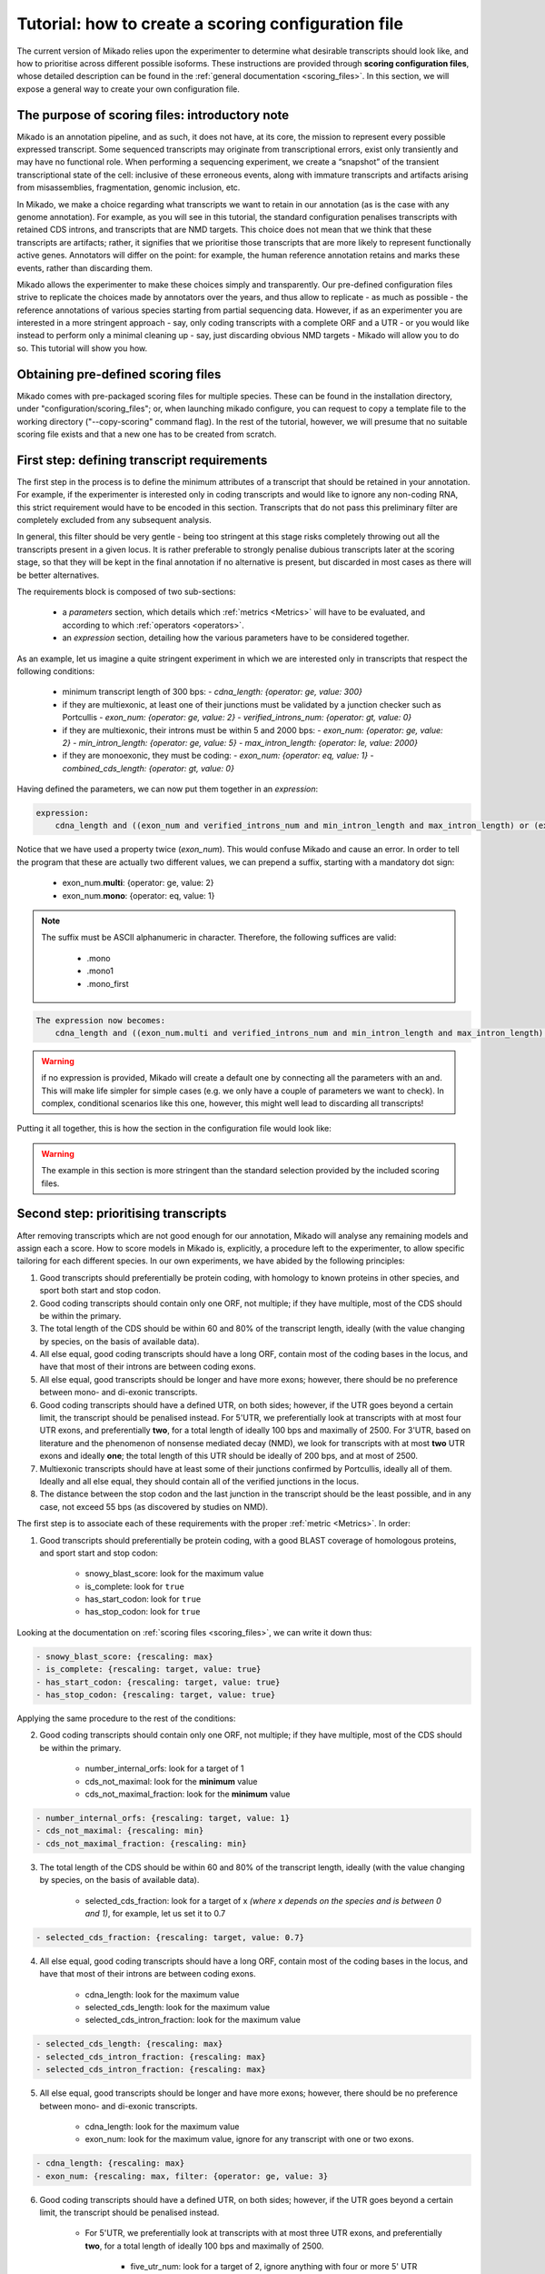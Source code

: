 .. _SQLAlchemy: http://www.sqlalchemy.org/
.. _Portcullis: https://github.com/maplesond/portcullis
.. _BED12: https://genome.ucsc.edu/FAQ/FAQformat.html#format1

.. _configure-scoring-tutorial:

Tutorial: how to create a scoring configuration file
----------------------------------------------------

The current version of Mikado relies upon the experimenter to determine what desirable transcripts should look like, and
how to prioritise across different possible isoforms. These instructions are provided through **scoring configuration files**,
whose detailed description can be found in the :ref:`general documentation <scoring_files>`. In this section, we will
expose a general way to create your own configuration file.

The purpose of scoring files: introductory note
~~~~~~~~~~~~~~~~~~~~~~~~~~~~~~~~~~~~~~~~~~~~~~~

Mikado is an annotation pipeline, and as such, it does not have, at its core, the mission to represent every possible expressed transcript. Some sequenced transcripts may originate from transcriptional errors, exist only transiently and may have no functional role. When performing a sequencing experiment, we create a “snapshot” of the transient transcriptional state of the cell: inclusive of these erroneous events, along with immature transcripts and artifacts arising from misassemblies, fragmentation, genomic inclusion, etc.

In Mikado, we make a choice regarding what transcripts we want to retain in our annotation (as is the case with any genome annotation). For example, as you will see in this tutorial, the standard configuration penalises transcripts with retained CDS introns, and transcripts that are NMD targets. This choice does not mean that we think that these transcripts are artifacts; rather, it signifies that we prioritise those transcripts that are more likely to represent functionally active genes. Annotators will differ on the point: for example, the human reference annotation retains and marks these events, rather than discarding them.

Mikado allows the experimenter to make these choices simply and transparently. Our pre-defined configuration files strive to replicate the choices made by annotators over the years, and thus allow to replicate - as much as possible - the reference annotations of various species starting from partial sequencing data. However, if as an experimenter you are interested in a more stringent approach - say, only coding transcripts with a complete ORF and a UTR - or you would like instead to perform only a minimal cleaning up - say, just discarding obvious NMD targets - Mikado will allow you to do so. This tutorial will show you how.

Obtaining pre-defined scoring files
~~~~~~~~~~~~~~~~~~~~~~~~~~~~~~~~~~~

Mikado comes with pre-packaged scoring files for multiple species. These can be found in the installation directory, under "configuration/scoring_files"; or, when launching mikado configure, you can request to copy a template file to the working directory ("--copy-scoring" command flag). In the rest of the tutorial, however, we will presume that no suitable scoring file exists and that a new one has to be created from scratch.

.. _scoring-tutorial-first-reqs:

First step: defining transcript requirements
~~~~~~~~~~~~~~~~~~~~~~~~~~~~~~~~~~~~~~~~~~~~

The first step in the process is to define the minimum attributes of a transcript that should be retained in your annotation. For example, if the experimenter is interested only in coding transcripts and would like to ignore any non-coding RNA, this strict requirement would have to be encoded in this section. Transcripts that do not pass this preliminary filter are completely excluded from any subsequent analysis.

In general, this filter should be very gentle - being too stringent at this stage risks completely throwing out all the transcripts present in a given locus. It is rather preferable to strongly penalise dubious transcripts later at the scoring stage, so that they will be kept in the final annotation if no alternative is present, but discarded in most cases as there will be better alternatives.

The requirements block is composed of two sub-sections:

    - a *parameters* section, which details which :ref:`metrics <Metrics>` will have to be evaluated, and according to which :ref:`operators <operators>`.
    - an *expression* section, detailing how the various parameters have to be considered together.

As an example, let us imagine a quite stringent experiment in which we are interested only in transcripts that respect the following conditions:

    - minimum transcript length of 300 bps:
      -  *cdna_length: {operator: ge, value: 300}*
    - if they are multiexonic, at least one of their junctions must be validated by a junction checker such as Portcullis
      - *exon_num: {operator: ge, value: 2}*
      - *verified_introns_num: {operator: gt, value: 0}*
    - if they are multiexonic, their introns must be within 5 and 2000 bps:
      - *exon_num: {operator: ge, value: 2}*
      - *min_intron_length: {operator: ge, value: 5}*
      - *max_intron_length: {operator: le, value: 2000}*
    - if they are monoexonic, they must be coding:
      - *exon_num: {operator: eq, value: 1}*
      - *combined_cds_length: {operator: gt, value: 0}*

Having defined the parameters, we can now put them together in an *expression*:

.. code-block:: yaml

    expression:
        cdna_length and ((exon_num and verified_introns_num and min_intron_length and max_intron_length) or (exon_num and combined_cds_length))

Notice that we have used a property twice (*exon_num*). This would confuse Mikado and cause an error. In order to tell the program that these are actually two different values, we can prepend a suffix, starting with a mandatory dot sign:

    - exon_num.\ **multi**:  {operator: ge, value: 2}
    - exon_num.\ **mono**: {operator: eq, value: 1}

.. note::

    The suffix must be ASCII alphanumeric in character. Therefore, the following suffices are valid:

        - .mono
        - .mono1
        - .mono_first

.. code-block:: yaml

    The expression now becomes:
        cdna_length and ((exon_num.multi and verified_introns_num and min_intron_length and max_intron_length) or (exon_num.mono and combined_cds_length))

.. warning::

    if no expression is provided, Mikado will create a default one by connecting all the parameters with an and. This will make life simpler for simple cases (e.g. we only have a couple of parameters we want to check). In complex, conditional scenarios like this one, however, this might well lead to discarding all transcripts!

Putting it all together, this is how the section in the configuration file would look like:

.. code-block:: yaml
  :emphasize-lines: 2,5
  :lineno-start: 1

  requirements:
      expression:
      - cdna_length and ((exon_num and verified_introns_num and min_intron_length
      - and max_intron_length) or (exon_num and combined_cds_length))
      parameters:
      - cdna_length: {operator: ge, value: 300}
      - exon_num.multi:  {operator: ge, value: 2}
      - verified_introns_num: {operator: gt, value: 0}
      - min_intron_length: {operator: ge, value: 5}
      - max_intron_length: {operator: le, value: 2000}
      - exon_num.mono: {operator: eq, value: 1}
      - combined_cds_length: {operator: gt, value: 0}

.. warning:: 

    The example in this section is more stringent than the standard selection provided by the included scoring files.

.. _scoring-tutorial-second-prior:

Second step: prioritising transcripts
~~~~~~~~~~~~~~~~~~~~~~~~~~~~~~~~~~~~~

After removing transcripts which are not good enough for our annotation, Mikado will analyse any remaining models and assign each a score. How to score models in Mikado is, explicitly, a procedure left to the experimenter, to allow specific tailoring for each different species. In our own experiments, we have abided by the following principles:

1. Good transcripts should preferentially be protein coding, with homology to known proteins in other species, and sport both start and stop codon.
2. Good coding transcripts should contain only one ORF, not multiple; if they have multiple, most of the CDS should be within the primary.
3. The total length of the CDS should be within 60 and 80% of the transcript length, ideally (with the value changing by species, on the basis of available data).
4. All else equal, good coding transcripts should have a long ORF, contain most of the coding bases in the locus, and have that most of their introns are between coding exons.
5. All else equal, good transcripts should be longer and have more exons; however, there should be no preference between mono- and di-exonic transcripts.
6. Good coding transcripts should have a defined UTR, on both sides; however, if the UTR goes beyond a certain limit, the transcript should be penalised instead. For 5'UTR, we preferentially look at transcripts with at most four UTR exons, and preferentially **two**, for a total length of ideally 100 bps and maximally of 2500. For 3'UTR, based on literature and the phenomenon of nonsense mediated decay (NMD), we look for transcripts with at most **two** UTR exons and ideally **one**; the total length of this UTR should be ideally of 200 bps, and at most of 2500.
7. Multiexonic transcripts should have at least some of their junctions confirmed by Portcullis, ideally all of them. Ideally and all else equal, they should contain all of the verified junctions in the locus.
8. The distance between the stop codon and the last junction in the transcript should be the least possible, and in any case, not exceed 55 bps (as discovered by studies on NMD).

The first step is to associate each of these requirements with the proper :ref:`metric <Metrics>`. In order:

1. Good transcripts should preferentially be protein coding, with a good BLAST coverage of homologous proteins, and sport start and stop codon:

    - snowy_blast_score: look for the maximum value
    - is_complete: look for ``true``
    - has_start_codon: look for ``true``
    - has_stop_codon: look for ``true``

Looking at the documentation on :ref:`scoring files <scoring_files>`, we can write it down thus:

.. code-block:: yaml

        - snowy_blast_score: {rescaling: max}
        - is_complete: {rescaling: target, value: true}
        - has_start_codon: {rescaling: target, value: true}
        - has_stop_codon: {rescaling: target, value: true}

Applying the same procedure to the rest of the conditions:

2. Good coding transcripts should contain only one ORF, not multiple; if they have multiple, most of the CDS should be within the primary.

    - number_internal_orfs: look for a target of 1
    - cds_not_maximal: look for the **minimum** value
    - cds_not_maximal_fraction: look for the **minimum** value

.. code-block:: yaml

        - number_internal_orfs: {rescaling: target, value: 1}
        - cds_not_maximal: {rescaling: min}
        - cds_not_maximal_fraction: {rescaling: min}

3. The total length of the CDS should be within 60 and 80% of the transcript length, ideally (with the value changing by species, on the basis of available data).

    - selected_cds_fraction: look for a target of x *(where x depends on the species and is between 0 and 1)*, for example, let us set it to 0.7

.. code-block:: yaml

        - selected_cds_fraction: {rescaling: target, value: 0.7}

4. All else equal, good coding transcripts should have a long ORF, contain most of the coding bases in the locus, and have that most of their introns are between coding exons.

    - cdna_length: look for the maximum value
    - selected_cds_length: look for the maximum value
    - selected_cds_intron_fraction: look for the maximum value

.. code-block:: yaml

        - selected_cds_length: {rescaling: max}
        - selected_cds_intron_fraction: {rescaling: max}
        - selected_cds_intron_fraction: {rescaling: max}

5. All else equal, good transcripts should be longer and have more exons; however, there should be no preference between mono- and di-exonic transcripts.

    - cdna_length: look for the maximum value
    - exon_num: look for the maximum value, ignore for any transcript with one or two exons.

.. code-block:: yaml

        - cdna_length: {rescaling: max}
        - exon_num: {rescaling: max, filter: {operator: ge, value: 3}

6. Good coding transcripts should have a defined UTR, on both sides; however, if the UTR goes beyond a certain limit, the transcript should be penalised instead.

    - For 5'UTR, we preferentially look at transcripts with at most three UTR exons, and preferentially **two**, for a total length of ideally 100 bps and maximally of 2500.

        * five_utr_num: look for a target of 2, ignore anything with four or more 5' UTR exons
        * five_utr_length: look for a target of 100, ignore anything with 2500 or more bps
    - For 3'UTR, based on literature and the phenomenon of nonsense mediated decay (NMD), we look for transcripts with at most **two** UTR exons and ideally **one**; the total length of this UTR should be ideally of 200 bps, and at most of 2500.

        * three_utr_num: look for a target of 1, ignore anything with three or more 3'UTR exons
        * three_utr_length: look for a target of 200, ignore anything with 2500 bps or more

.. code-block:: yaml

        - five_utr_num: {rescaling: target, value: 2, filter: {operator: lt, value: 4}}
        - five_utr_length: {rescaling: target, value: 100, filter: {operator: le, value: 2500}}
        - three_utr_num: {rescaling: target, value: 1, filter: {operator: lt, value: 3}}
        - three_utr_length: {rescaling: target, value: 200, filter: {operator: lt, value: 2500}}

7. Multiexonic transcripts should have at least some of their junctions confirmed by Portcullis, ideally all of them. Ideally and all else equal, they should contain most of the verified junctions in the locus.

    - proportion_verified_introns_inlocus: look for the maximum value
    - non_verified_introns_num: look for the minimum value

.. code-block:: yaml

        - proportion_verified_introns_inlocus: {rescaling: max}
        - non_verified_introns_num: {rescaling: min}

8. The distance between the stop codon and the last junction in the transcript should be the least possible, and in any case, not exceed 55 bps (as discovered by studies on NMD).

    - end_distance_from_junction: look for the minimum value, discard anything over 55

.. code-block:: yaml

        - end_distance_from_junction: {rescaling: min, filter: {operator: lt, value: 55}}

Putting everything together:

.. code-block:: yaml

    scoring:
        - snowy_blast_score: {rescaling: max}
        - is_complete: {rescaling: target, value: true}
        - has_start_codon: {rescaling: target, value: true}
        - has_stop_codon: {rescaling: target, value: true}
        - number_internal_orfs: {rescaling: target, value: 1}
        - cds_not_maximal: {rescaling: min}
        - cds_not_maximal_fraction: {rescaling: min}
        - selected_cds_fraction: {rescaling: target, value: 0.7}
        - selected_cds_length: {rescaling: max}
        - selected_cds_intron_fraction: {rescaling: max}
        - selected_cds_intron_fraction: {rescaling: max}
        - cdna_length: {rescaling: max}
        - exon_num: {rescaling: max, filter: {operator: ge, value: 3}
        - five_utr_num: {rescaling: target, value: 2, filter: {operator: lt, value: 4}}
        - five_utr_length: {rescaling: target, value: 100, filter: {operator: le, value: 2500}}
        - three_utr_num: {rescaling: target, value: 1, filter: {operator: lt, value: 3}}
        - three_utr_length: {rescaling: target, value: 200, filter: {operator: lt, value: 2500}}
        - proportion_verified_introns_inlocus: {rescaling: max}
        - non_verified_introns_num: {rescaling: min}
        - end_distance_from_junction: {rescaling: min, filter: {operator: lt, value: 55}}

.. _scoring-tutorial-third-reqs:

Third step: defining acceptable alternative splicing events
~~~~~~~~~~~~~~~~~~~~~~~~~~~~~~~~~~~~~~~~~~~~~~~~~~~~~~~~~~~

After selecting a primary transcript for the locus, we have to define what would make a transcript **inherently** unacceptable as an alternative splicing event. This is done in a similar way to how we defined the :ref:`minimal requirements for all transcripts <scoring-tutorial-first-reqs>`.

.. warning::
    Keep in mind that this section defines the **inherent** requirements. **Relative** requirements, such as acceptable class codes, percentage of the score of the primary transcript, etc., are defined in the general configuration file, :ref:`under the "alternative_splicing" section <configure-alternative-splicing>`. By default, we also control whether to accept or refuse retained intron events there, rather than here.

Throughout our experiments, we have defined this section quite gently; potential candidates are discarded more due to their relationship to the primary transcript (:ref:`class code <ccodes>`, score percentage, etc.) rather than due to some inherent defect. This is how we generally selected:

- Minimum cDNA length of 200
- Combined UTR length less than 2500 bps
- No suspicious splicing event (ie junctions that would be canonical if ported on the opposite strand)

.. code-block:: yaml

    as_requirements:
      expression: [cdna_length and three_utr_length and five_utr_length and utr_length and suspicious_splicing]
      parameters:
        cdna_length: {operator: ge, value: 200}
        utr_length: {operator: le, value: 2500}
        five_utr_length: {operator: le, value: 2500}
        three_utr_length: {operator: le, value: 2500}
        suspicious_splicing: {operator: ne, value: true}

Fourth step: defining potential fragments
~~~~~~~~~~~~~~~~~~~~~~~~~~~~~~~~~~~~~~~~~

The final step in the selection process is to detect and discard potential transcript fragments present in the neighbourhood of good loci. Usually these originate by mismappings or polymerase run-ons, and can be easily identified "by eye" as short, non- or minimally coding transcripts near better looking loci. Mikado will use the requirements defined in this section to identify such spurious loci, and discard them.

.. note:: 
    The maximum distance between loci, for them to be considered for this step, is defined :ref:`in the general configuration file <clustering_specifics>` by the "flank" parameter. Any locus beyond this distance will **not** be evaluated as a potential fragment.

For our experiments, in general, this is how we defined potential fragments:

- If multiexonic:

    * Shorter than 300 bps
    * Or with an ORF shorter than 300 bps
    
- If monoexonic:

    * Non-coding and without any BLAST homology
    * Coding with an ORF lower than 600 bps

In the format understood by Mikado:

.. code-block:: yaml

    not_fragmentary:
        expression: [((exon_num.multi and (cdna_length.multi or selected_cds_length.multi)), or, (exon_num.mono and ((snowy_blast_score and selected_cds_length.zero)  or selected_cds_length.mono)))]
        parameters:
            selected_cds_length.zero: {operator: gt, value: 300} # 600
            exon_num.multi: {operator: gt, value: 2}
            cdna_length.multi: {operator: ge, value: 300}
            selected_cds_length.multi: {operator: gt, value: 250}
            exon_num.mono: {operator: eq, value: 1}
            snowy_blast_score: {operator: gt, value: 0}  # 0.3
            selected_cds_length.mono: {operator: gt, value: 600} # 900
            exon_num.mono: {operator: le, value: 2}

Pointing Mikado at the new configuration file
~~~~~~~~~~~~~~~~~~~~~~~~~~~~~~~~~~~~~~~~~~~~~

When the new scoring file is complete, we can point Mikado pick at it in two ways:

- Either transiently, with the "--scoring-file" switch, followed by the file name.
- Or in the configuration file for the project, by putting the file name under :ref:`the pick/scoring_file field <misc-settings>`.

When Mikado pick will be launched, it will validate - before starting - the validity of the scoring file. Common mistakes:

- Using a metric which does not exist.
- Using an invalid combination of "operator", "value" and "rescaling" parameters; for example using a value of "true" with "gt", ie "greater than" (see the :ref:`section on operators <operators>`).
- Using an invalid connector in the "expression" statements: only "and", "or", "xor", "not" and brackets are accepted (see :ref:`the requirements section <requirements-section>`)

Mikado should emit an error that will help you understand how to correct the issue.
